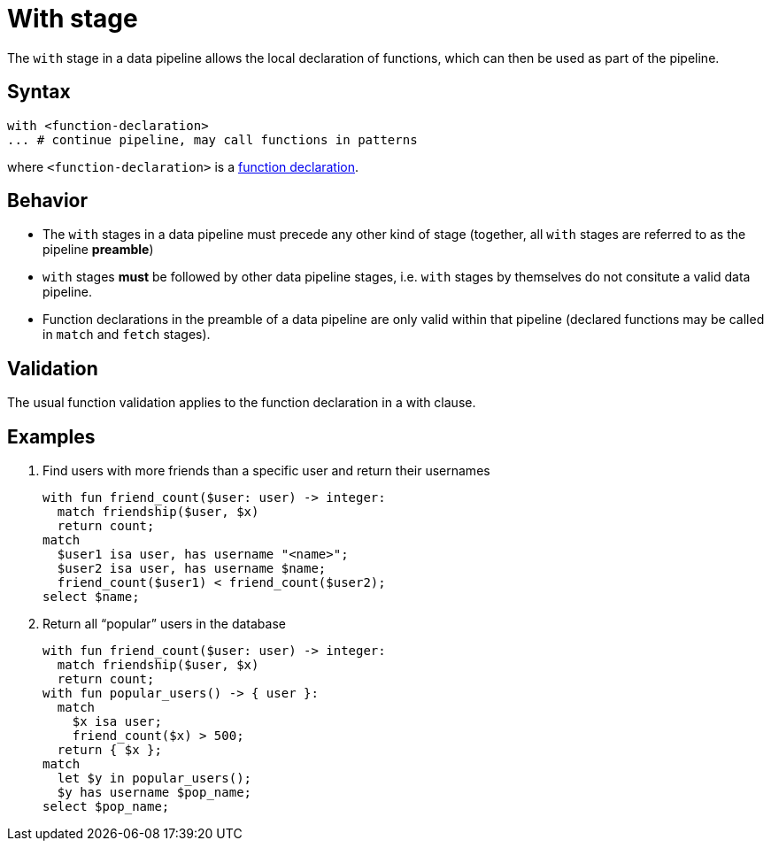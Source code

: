= With stage

The `with` stage in a data pipeline allows the local declaration of functions, which can then be used as part of the pipeline.

== Syntax

[,typeql]
----
with <function-declaration>
... # continue pipeline, may call functions in patterns
----

where `<function-declaration>` is a xref:{page-version}@typeql::functions/writing.adoc#declaration[function declaration].

== Behavior

// TODO: is this true?
* The `with` stages in a data pipeline must precede any other kind of stage (together, all `with` stages are referred to as the pipeline *preamble*)
* `with` stages *must* be followed by other data pipeline stages, i.e. `with` stages by themselves do not consitute a valid data pipeline.
* Function declarations in the preamble of a data pipeline are only valid within that pipeline (declared functions may be called in `match` and `fetch` stages).

== Validation

The usual function validation applies to the function declaration in a with clause.

== Examples


1. Find users with more friends than a specific user and return their usernames
+
[,typeql]
----
with fun friend_count($user: user) -> integer:
  match friendship($user, $x)
  return count;
match
  $user1 isa user, has username "<name>";
  $user2 isa user, has username $name;
  friend_count($user1) < friend_count($user2);
select $name;
----


1. Return all "`popular`" users in the database
+
[,typeql]
----
with fun friend_count($user: user) -> integer:
  match friendship($user, $x)
  return count;
with fun popular_users() -> { user }:
  match
    $x isa user;
    friend_count($x) > 500;
  return { $x };
match
  let $y in popular_users();
  $y has username $pop_name;
select $pop_name;
----


